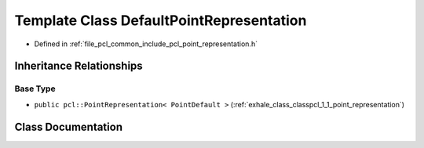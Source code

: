 .. _exhale_class_classpcl_1_1_default_point_representation:

Template Class DefaultPointRepresentation
=========================================

- Defined in :ref:`file_pcl_common_include_pcl_point_representation.h`


Inheritance Relationships
-------------------------

Base Type
*********

- ``public pcl::PointRepresentation< PointDefault >`` (:ref:`exhale_class_classpcl_1_1_point_representation`)


Class Documentation
-------------------


.. doxygenclass:: pcl::DefaultPointRepresentation
   :members:
   :protected-members:
   :undoc-members: